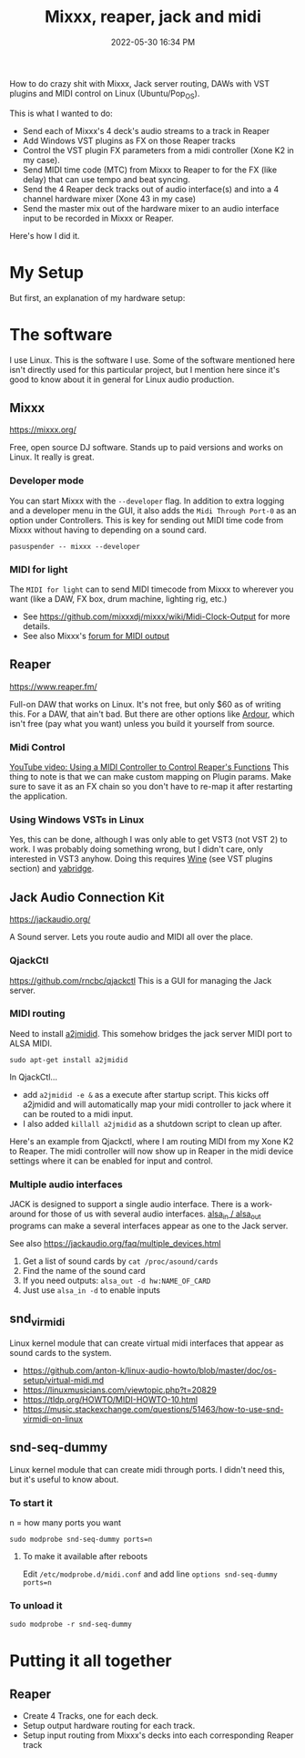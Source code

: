 :PROPERTIES:
:ID:       abbff1aa-b163-4f08-ba2c-c7ed8ca8ef12
:END:
#+title: Mixxx, reaper, jack and midi
#+date: 2022-05-30 16:34 PM
#+updated: 2022-06-02 21:01 PM
#+filetags: :linux:audio:

How to do crazy shit with Mixxx, Jack server routing, DAWs with VST plugins and
MIDI control on Linux (Ubuntu/Pop_OS).

This is what I wanted to do:

- Send each of Mixxx's 4 deck's audio streams to a track in Reaper
- Add Windows VST plugins as FX on those Reaper tracks
- Control the VST plugin FX parameters from a midi controller (Xone K2 in my case).
- Send MIDI time code (MTC) from Mixxx to Reaper to for the FX (like delay) that
  can use tempo and beat syncing.
- Send the 4 Reaper deck tracks out of audio interface(s) and into a 4 channel
  hardware mixer (Xone 43 in my case)
- Send the master mix out of the hardware mixer to an audio interface input to
  be recorded in Mixxx or Reaper.

Here's how I did it.

* My Setup
  But first, an explanation of my hardware setup:
* The software
  I use Linux. This is the software I use. Some of the software mentioned here
  isn't directly used for this particular project, but I mention here since it's
  good to know about it in general for Linux audio production.
** Mixxx
   https://mixxx.org/
  
   Free, open source DJ software. Stands up to paid versions and works on Linux.
   It really is great.

*** Developer mode   
   You can start Mixxx with the ~--developer~ flag. In addition to extra logging
   and a developer menu in the GUI, it also adds the ~Midi Through Port-0~ as an
   option under Controllers. This is key for sending out MIDI time code from
   Mixxx without having to depending on a sound card.

   #+begin_src
     pasuspender -- mixxx --developer
   #+end_src

*** MIDI for light   
   The ~MIDI for light~
   can to send MIDI timecode from Mixxx to wherever you want (like a DAW, FX
   box, drum machine, lighting rig, etc.)

   - See https://github.com/mixxxdj/mixxx/wiki/Midi-Clock-Output for more
     details.
   - See also Mixxx's [[https://mixxx.discourse.group/t/midi-output-for-lightcontrol/13224/38][forum for MIDI output]]
  
** Reaper
   https://www.reaper.fm/
  
   Full-on DAW that works on Linux. It's not free, but only $60 as of writing
   this. For a DAW, that ain't bad. But there are other options like [[https://ardour.org/][Ardour]],
   which isn't free (pay what you want) unless you build it yourself from source.
   
*** Midi Control
    [[https://www.youtube.com/watch?v=jE5lrzNsk-A\\][YouTube video: Using a MIDI Controller to Control Reaper's Functions]]
    This thing to note is that we can make custom mapping on Plugin params. Make
    sure to save it as an FX chain so you don't have to re-map it after
    restarting the application.
*** Using Windows VSTs in Linux
    Yes, this can be done, although I was only able to get VST3 (not VST 2) to
    work. I was probably doing something wrong, but I didn't care, only
    interested in VST3 anyhow. Doing this requires [[id:284b93d5-e030-4c8a-932b-03858767dfb6][Wine]] (see VST plugins
    section) and [[https://github.com/robbert-vdh/yabridge][yabridge]].  
** Jack Audio Connection Kit
   https://jackaudio.org/

   A Sound server. Lets you route audio and MIDI all over the place.
*** QjackCtl
    https://github.com/rncbc/qjackctl
    This is a GUI for managing the Jack server.
*** MIDI routing
    Need to install [[https://github.com/jackaudio/a2jmidid][a2jmidid]]. This somehow bridges the jack server MIDI port to
    ALSA MIDI.
    #+begin_src
    sudo apt-get install a2jmidid
    #+end_src

    In QjackCtl...
    - add ~a2jmidid -e &~ as a execute after startup script. This
      kicks off a2jmidid and will automatically map your midi controller to jack
      where it can be routed to a midi input.
    - I also added ~killall a2jmidid~ as a shutdown script to clean up after.

      
    Here's an example from Qjackctl, where I am routing MIDI from my Xone K2 to
    Reaper. The midi controller will now show up in Reaper in the midi device
    settings where it can be enabled for input and control.

    #+attr_html: :width 500
    [[file:images/qjackctl-midi.png]] 

*** Multiple audio interfaces
    JACK is designed to support a single audio interface. There is a work-around
    for those of us with several audio interfaces. [[http://manpages.ubuntu.com/manpages/bionic/man1/alsa_in.1.html][alsa_in / alsa_out]] programs
    can make a several interfaces appear as one to the Jack server.
 
    See also https://jackaudio.org/faq/multiple_devices.html

    1. Get a list of sound cards by ~cat /proc/asound/cards~
    2. Find the name of the sound card
    3. If you need outputs: ~alsa_out -d hw:NAME_OF_CARD~
    3. Just use ~alsa_in -d~ to enable inputs
    
** snd_virmidi
   Linux kernel module that can create virtual midi interfaces that appear as
   sound cards to the system.
   - https://github.com/anton-k/linux-audio-howto/blob/master/doc/os-setup/virtual-midi.md
   - https://linuxmusicians.com/viewtopic.php?t=20829
   - https://tldp.org/HOWTO/MIDI-HOWTO-10.html
   - https://music.stackexchange.com/questions/51463/how-to-use-snd-virmidi-on-linux
     

** snd-seq-dummy
   Linux kernel module that can create midi through ports. I didn't need this,
   but it's useful to know about.

*** To start it
    n = how many ports you want
    #+begin_src shell
    sudo modprobe snd-seq-dummy ports=n
    #+end_src

**** To make it available after reboots
     Edit ~/etc/modprobe.d/midi.conf~ and add line ~options snd-seq-dummy ports=n~
*** To unload it  
   #+begin_src shell
   sudo modprobe -r snd-seq-dummy
   #+end_src

* Putting it all together
** Reaper
   - Create 4 Tracks, one for each deck.
   - Setup output hardware routing for each track.
   - Setup input routing from Mixxx's decks into each corresponding Reaper track
